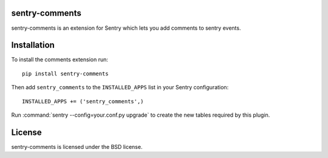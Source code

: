 sentry-comments
===============

sentry-comments is an extension for Sentry which lets you add comments
to sentry events.

.. image:: https://sentry-comments.readthedocs.org/en/latest/_images/event.png
   :width: 90%


Installation
============

To install the comments extension run::

  pip install sentry-comments

Then add ``sentry_comments`` to the ``INSTALLED_APPS`` list in your Sentry
configuration::

    INSTALLED_APPS += ('sentry_comments',)

Run :command:`sentry --config=your.conf.py upgrade` to create the new tables
required by this plugin.


License
=======

sentry-comments is licensed under the BSD license.

